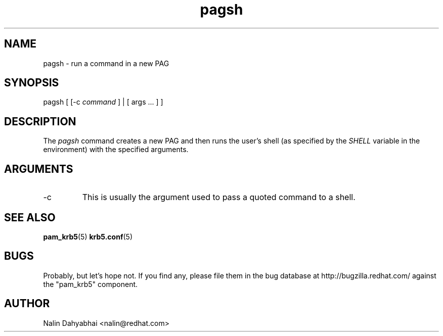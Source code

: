 .TH pagsh 8 2006/01/11 "Red Hat Linux" "System Administrator's Manual"

.SH NAME
pagsh \- run a command in a new PAG

.SH SYNOPSIS
pagsh [ [-c \fIcommand\fP ] | [ args ... ] ]

.SH DESCRIPTION
The \fIpagsh\fP command creates a new PAG and then runs the user's shell (as
specified by the \fISHELL\fP variable in the environment) with the specified
arguments.

.SH ARGUMENTS
.TP
-c
This is usually the argument used to pass a quoted command to a shell.

.SH "SEE ALSO"
.BR pam_krb5 (5)
.BR krb5.conf (5)
.br

.SH BUGS
Probably, but let's hope not.  If you find any, please file them in the
bug database at http://bugzilla.redhat.com/ against the "pam_krb5" component.

.SH AUTHOR
Nalin Dahyabhai <nalin@redhat.com>
